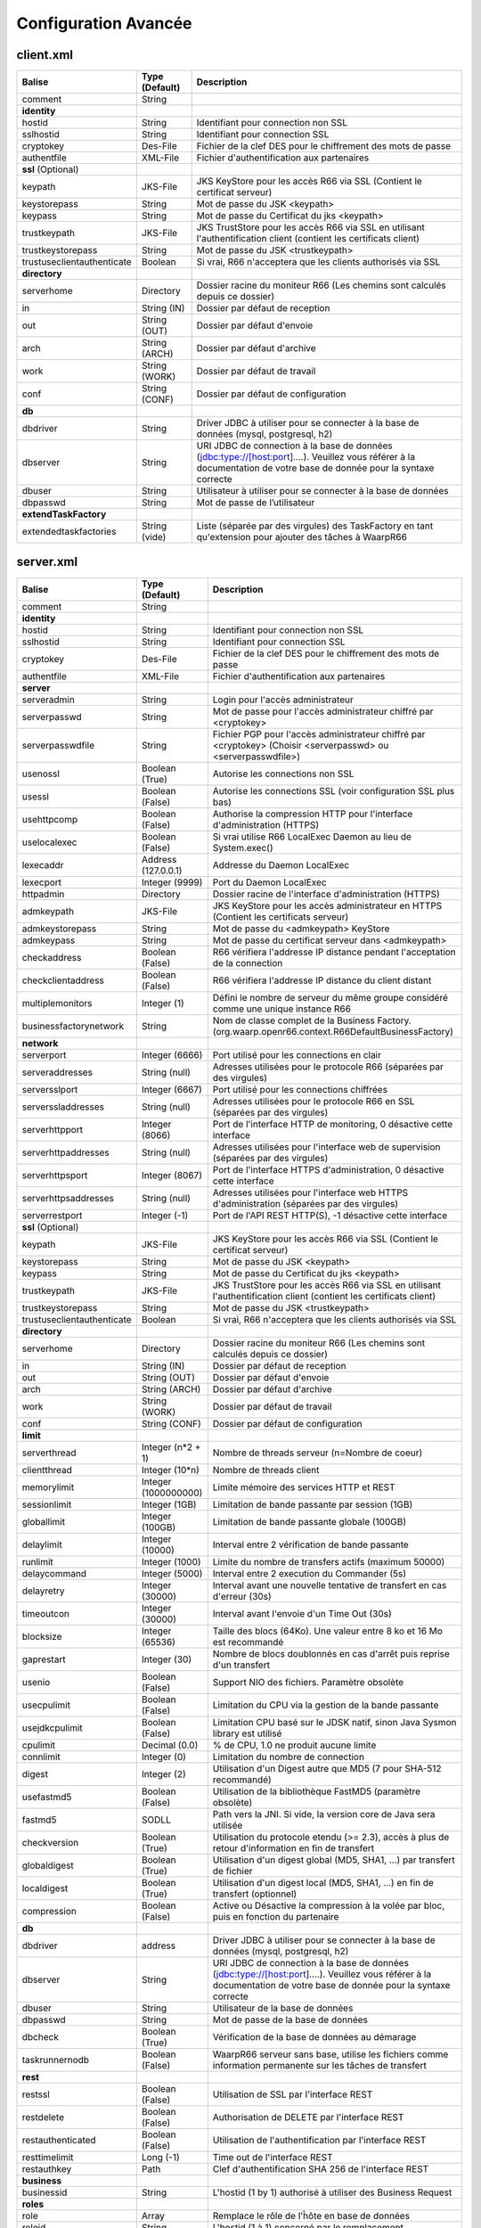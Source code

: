 Configuration Avancée
#####################

client.xml
**********

============================ ==================== ==============
Balise                       Type (Default)       Description
============================ ==================== ==============
comment                      String

**identity**
hostid                       String               Identifiant pour connection non SSL
sslhostid                    String               Identifiant pour connection SSL
cryptokey                    Des-File             Fichier de la clef DES pour le chiffrement des mots de passe
authentfile                  XML-File             Fichier d'authentification aux partenaires

**ssl** (Optional)
keypath                      JKS-File             JKS KeyStore pour les accès R66 via SSL (Contient le certificat serveur)
keystorepass                 String               Mot de passe du JSK <keypath>
keypass                      String               Mot de passe du Certificat du jks <keypath>
trustkeypath                 JKS-File             JKS TrustStore pour les accès R66 via SSL en utilisant l'authentification client (contient les certificats client)
trustkeystorepass            String               Mot de passe du JSK <trustkeypath>
trustuseclientauthenticate   Boolean              Si vrai, R66 n'acceptera que les clients authorisés via SSL

**directory**
serverhome                   Directory            Dossier racine du moniteur R66 (Les chemins sont calculés depuis ce dossier)
in                           String (IN)          Dossier par défaut de reception
out                          String (OUT)         Dossier par défaut d'envoie
arch                         String (ARCH)        Dossier par défaut d'archive
work                         String (WORK)        Dossier par défaut de travail
conf                         String (CONF)        Dossier par défaut de configuration

**db**
dbdriver                     String               Driver JDBC à utiliser pour se connecter à la base de données (mysql, postgresql, h2)
dbserver                     String               URI JDBC de connection à la base de données (jdbc:type://[host:port]....). Veuillez vous référer à la documentation de votre base de donnée pour la syntaxe correcte
dbuser                       String               Utilisateur à utiliser pour se connecter à la base de données
dbpasswd                     String               Mot de passe de l’utilisateur

**extendTaskFactory**
extendedtaskfactories        String (vide)        Liste (séparée par des virgules) des TaskFactory en tant qu'extension pour ajouter des tâches à WaarpR66
============================ ==================== ==============

server.xml
**********

.. tabularcolumns:: |\Y{0.3}|\Y{0.2}|\Y{0.5}|

================================ ==================== ==============
Balise                           Type (Default)       Description
================================ ==================== ==============
comment                          String

**identity**
hostid                           String               Identifiant pour connection non SSL
sslhostid                        String               Identifiant pour connection SSL
cryptokey                        Des-File             Fichier de la clef DES pour le chiffrement des mots de passe
authentfile                      XML-File             Fichier d'authentification aux partenaires

**server**
serveradmin                      String               Login pour l'accès administrateur
serverpasswd                     String               Mot de passe pour l'accès administrateur chiffré par <cryptokey>
serverpasswdfile                 String               Fichier PGP pour l'accès administrateur chiffré par <cryptokey> (Choisir <serverpasswd> ou <serverpasswdfile>)
usenossl                         Boolean (True)       Autorise les connections non SSL
usessl                           Boolean (False)      Autorise les connections SSL (voir configuration SSL plus bas)
usehttpcomp                      Boolean (False)      Authorise la compression HTTP pour l'interface d'administration (HTTPS)
uselocalexec                     Boolean (False)      Si vrai utilise R66 LocalExec Daemon au lieu de System.exec()
lexecaddr                        Address (127.0.0.1)  Addresse du Daemon LocalExec
lexecport                        Integer (9999)       Port du Daemon LocalExec
httpadmin                        Directory            Dossier racine de l'interface d'administration (HTTPS)
admkeypath                       JKS-File             JKS KeyStore pour les accès administrateur en HTTPS (Contient les certificats serveur)
admkeystorepass                  String               Mot de passe du <admkeypath> KeyStore
admkeypass                       String               Mot de passe du certificat serveur dans <admkeypath>
checkaddress                     Boolean (False)      R66 vérifiera l'addresse IP distance pendant l'acceptation de la connection
checkclientaddress               Boolean (False)      R66 vérifiera l'addresse IP distance du client distant
multiplemonitors                 Integer (1)          Défini le nombre de serveur du même groupe considéré comme une unique instance R66
businessfactorynetwork           String               Nom de classe complet de la Business Factory. (org.waarp.openr66.context.R66DefaultBusinessFactory)

**network**
serverport                       Integer (6666)       Port utilisé pour les connections en clair
serveraddresses                  String  (null)       Adresses utilisées pour le protocole R66 (séparées par des virgules)
serversslport                    Integer (6667)       Port utilisé pour les connections chiffrées
serverssladdresses               String  (null)       Adresses utilisées pour le protocole R66 en SSL (séparées par des virgules)
serverhttpport                   Integer (8066)       Port de l'interface HTTP de monitoring, 0 désactive cette interface
serverhttpaddresses              String  (null)       Adresses utilisées pour l'interface web de supervision (séparées par des virgules)
serverhttpsport                  Integer (8067)       Port de l'interface HTTPS d'administration, 0 désactive cette interface
serverhttpsaddresses             String  (null)       Adresses utilisées pour l'interface web HTTPS d'administration (séparées par des virgules)
serverrestport                   Integer (-1)         Port de l'API REST HTTP(S), -1 désactive cette interface


**ssl** (Optional)
keypath                          JKS-File             JKS KeyStore pour les accès R66 via SSL (Contient le certificat serveur)
keystorepass                     String               Mot de passe du JSK <keypath>
keypass                          String               Mot de passe du Certificat du jks <keypath>
trustkeypath                     JKS-File             JKS TrustStore pour les accès R66 via SSL en utilisant l'authentification client (contient les certificats client)
trustkeystorepass                String               Mot de passe du JSK <trustkeypath>
trustuseclientauthenticate       Boolean              Si vrai, R66 n'acceptera que les clients authorisés via SSL

**directory**
serverhome                       Directory            Dossier racine du moniteur R66 (Les chemins sont calculés depuis ce dossier)
in                               String (IN)          Dossier par défaut de reception
out                              String (OUT)         Dossier par défaut d'envoie
arch                             String (ARCH)        Dossier par défaut d'archive
work                             String (WORK)        Dossier par défaut de travail
conf                             String (CONF)        Dossier par défaut de configuration

**limit**
serverthread                     Integer (n*2 + 1)    Nombre de threads serveur (n=Nombre de coeur)
clientthread                     Integer (10*n)       Nombre de threads client
memorylimit                      Integer (1000000000) Limite mémoire des services HTTP et REST
sessionlimit                     Integer (1GB)        Limitation de bande passante par session (1GB)
globallimit                      Integer (100GB)      Limitation de bande passante globale (100GB)
delaylimit                       Integer (10000)      Interval entre 2 vérification de bande passante
runlimit                         Integer (1000)       Limite du nombre de transfers actifs (maximum 50000)
delaycommand                     Integer (5000)       Interval entre 2 execution du Commander (5s)
delayretry                       Integer (30000)      Interval avant une nouvelle tentative de transfert en cas d'erreur (30s)
timeoutcon                       Integer (30000)      Interval avant l'envoie d'un Time Out (30s)
blocksize                        Integer (65536)      Taille des blocs (64Ko). Une valeur entre 8 ko et 16 Mo est recommandé
gaprestart                       Integer (30)         Nombre de blocs doublonnés en cas d'arrêt puis reprise d'un transfert
usenio                           Boolean (False)      Support NIO des fichiers. Paramètre obsolète
usecpulimit                      Boolean (False)      Limitation du CPU via la gestion de la bande passante
usejdkcpulimit                   Boolean (False)      Limitation CPU basé sur le JDSK natif, sinon Java Sysmon library est utilisé
cpulimit                         Decimal (0.0)        % de CPU, 1.0 ne produit aucune limite
connlimit                        Integer (0)          Limitation du nombre de connection
digest                           Integer (2)          Utilisation d'un Digest autre que MD5 (7 pour SHA-512 recommandé)
usefastmd5                       Boolean (False)      Utilisation de la bibliothèque FastMD5 (paramètre obsolète)
fastmd5                          SODLL                Path vers la JNI. Si vide, la version core de Java sera utilisée
checkversion                     Boolean (True)       Utilisation du protocole etendu (>= 2.3), accès à plus de retour d'information en fin de transfert
globaldigest                     Boolean (True)       Utilisation d'un digest global (MD5, SHA1, ...) par transfert de fichier
localdigest                      Boolean (True)       Utilisation d'un digest local (MD5, SHA1, ...) en fin de transfert (optionnel)
compression                      Boolean (False)      Active ou Désactive la compression à la volée par bloc, puis en fonction du partenaire

**db**
dbdriver                         address              Driver JDBC à utiliser pour se connecter à la base de données (mysql, postgresql, h2)
dbserver                         String               URI JDBC de connection à la base de données (jdbc:type://[host:port]....). Veuillez vous référer à la documentation de votre base de donnée pour la syntaxe correcte
dbuser                           String               Utilisateur de la base de données
dbpasswd                         String               Mot de passe de la base de données
dbcheck                          Boolean (True)       Vérification de la base de données au démarage
taskrunnernodb                   Boolean (False)      WaarpR66 serveur sans base, utilise les fichiers comme information permanente sur les tâches de transfert

**rest**
restssl                          Boolean (False)      Utilisation de SSL par l'interface REST
restdelete                       Boolean (False)      Authorisation de DELETE par l'interface REST
restauthenticated                Boolean (False)      Utilisation de l'authentification par l'interface REST
resttimelimit                    Long (-1)            Time out de l'interface REST
restauthkey                      Path                 Clef d'authentification SHA 256 de l'interface REST

**business**
businessid                       String               L'hostid (1 by 1) authorisé à utiliser des Business Request

**roles**
role                             Array                Remplace le rôle de l'ĥôte en base de données
roleid                           String               L'hostid (1 à 1) concerné par le remplacement
roleset                          StringArray          Les nouveaux rôle attribués

**aliases**
alias                            Array                Permets d'utiliser des alias au lieu des hostid
realid                           String               Hostid aliassé (l'alias est local)
aliasid                          StringArray          L'ensemble des alias de l'hostid

**extendTaskFactory**
extendedtaskfactories            String (vide)        Liste (séparée par des virgules) des TaskFactory en tant qu'extension pour ajouter des tâches à WaarpR66

**pushMonitor**
*Partie commune*
url                              String (null)        URL de base pour les exports du moniteur en mode POST HTTP(S) JSON
delay                            Integer (1000)       Délai entre deux vérifications de changement de statuts sur les transferts
intervalincluded                 Boolean (True)       Si « True », les informations de l'intervalle utilisé seront fournies
transformlongasstring            Boolean (False)      Si « True », les nombres « long » seront convertis en chaîne de caractères, sinon ils seront numériques
token                            String (null)        Spécifie si nécessaire le token  dans le cadre d'une authentification via Token
apiKey                           String (null)        Spécifie si nécessaire le password dans le cadre d'une authentification via ApiKey (format ``apiId:apiKey``)
*Partie API REST*
endpoint                         String (null)        End point à ajouter à l'URL de base
keepconnection                   Boolean (True)       Si « True », la connexion HTTP(S) sera en Keep-Alive (pas de réouverture sauf si le serveur la ferme), sinon la connexion sera réinitialisée pour chaque appel
basicAuthent                     String (null)        Spécifie si nécessaire l'authentification basique
*Partie Elasticsearch*
index                            String (null)        Contient le nom de l'index avec de possibles substitutions, dont ``%%WARPHOST%%`` pour le nom du host concerné, et les ``%%DATETIME%%``, ``%%DATEHOUR%%``, ``%%DATE%%``, ``%%YEARMONTH%%``, ``%%YEAR%%`` pour des substitutions de date et heure partiellement (``yyyy.MM.dd.HH.mm`` à ``yyyy``)
prefix                           String (null)        Spécifie si nécessaire un prefix global dans le cas d'usage d'un Proxy devant Elasticsearch
username                         String (null)        Spécifie si nécessaire le username (et son password) dans le cadre d'une authentification basique
paswd                            String (null)        Spécifie si nécessaire le password dans le cadre d'une authentification basique
compression                      Boolean (True)       Spécifie si les flux sont compressés (par défaut True)
================================ ==================== ==============

Les balises <roles> et <aliases> contiennent des listes d'option. Exemple:

.. code-block:: xml

  ...
  <roles>
    <role>
      <roleid>DummyHost1</roleid>
      <roleset>RoleA</roleset>
    </role>
    <role>
      <roleid>DummyHost2</roleid>
      <roleset>RoleA RoleC</roleset>
    </role>
    <role>
      <roleid>DummyHost3</roleid>
      <roleset>RoleC RoleD RoleE</roleset>
    </role>
  </roles>
  <aliases>
    <alias>
      <realid>DummyHost1</realid>
      <aliasid>AliasC</aliasid>
    </alias>
    <alias>
      <realid>DummyHost4</realid>
      <aliasid>AliasA AliasB</aliasid>
    </alias>
  </aliases>
  ...

Optimisation
************

Il peut être nécessaire de paramétrer finement dans certains cas.

**Limitation de la mémoire**

Il est possible de limiter l'usage de la mémoire en usant des paramètres suivants :

*Limitation des services*

 * Services R66 : un des protocoles au moins doit être activé (TLS ou no TLS) ; si l'un des deux n'est pas
   utile, vous pouvez le désactiver (`usenossl` ou `usessl` à `False`)
 * `uselocalexec` : à `False` si aucun usage (exécution dans un processus externes des commandes EXECxxx)
   (valeur par défaut)
 * `serverhttpport` : si le monitoring HTTP est sans usage, vous pouvez le désactiver (`0`)
 * `serverhttpsport` : si le moteur d'administration HTTPS est sans usage, vous pouvez le désactiver (`0`)
   (non recomandé)
 * `serverrestport` : si le moteur REST est sans usage, vous pouvez le désactiver (`-1`, valeur par défaut)
 * `usethrift` : si le moteur THRIFT est sans usage,  vous pouvez le désactiver (`0`, valeur par défaut)
 * `pushMonitor` : si le Push Monitoring Exporter est sans usage, ne pas le déclarer

*Limitation des ressources*

 * `serverthread`: Possibilité de limiter le nombre de Threads dédiées à la partie serveur (y compris 1)
 * `clientthread`: Possibilité de limiter le nombre de Threads dédiées à la partie protocolaire (il est avisé
   de ne par mettre moins de 10)
 * `memorylimit`: Possibilité de limiter la taille mémoire maximale allouable pour décoder/encoder les pages
   HTTP et les réponses REST (minimum conseillé 100 Mo)
 * `runlimit`: Possibilité de limiter le nombre de transferts simultanés (il est avisé de ne pas mettre moins
   de 2)
 * `compression`: Possibilité de ne pas activer la compression à la volée (moins de mémoire et de cpu)
 * de limiter l'impact processeur via une gestion adaptative de la bande passante globale :

   * `usecpulimit` à `True` : ceci active la fonctionnalité
   * `usejdkcpulimit` de préférence, laisser à `False` ou *ignoré* (permet de choisir l'implémentation
     sous-jacente analysant les ressources CPU)
   * `cpulimit` avec une valeur maximale autorisée pour la charge globale CPU, tous coeurs confondus (minimum
     conseillé `0.2`, en pratique `0.5` comme minimum) ; cette valeur détermine le seuil à partir duquel la
     bande passante globale sera progressivement diminuée afin de réduire l'activité CPU, puis remontée
   * `connlimit` en laissant à `0` ou *ignoré* (permet de limiter le nombre maximum de connexion mais
     souvent trop restrictif)

**Performances**

 * Usage de règles dans un mode sans empreinte par paquet de données (``SENDMODE`` = 1, ``RECVMODE`` = 2) au
   lieu des modes avec empreinte par paquet de données (``SENDMD5MODE`` = 3, ``RECVMD5MODE`` = 4) (environ 15%
   de gains)
 * `blocksize` : Possibilité d'augmenter la taille par défaut de 64KB à par exemple 256KB (en pratique,
   inutile d'aller au-delà), permettant de diminuer le nombre de paquets de données ainsi émis (uniquement
   valable sur de gros transferts)
 * `gaprestart` : Possibilité de diminuer la valeur par défaut (`30`) à `10`, permettant ainsi de
   restreindre la réémission des paquets à la reprise du transfert (au lieu de `30 x blocksize`, ce sera par
   exemple `10 x blocksize`)
 * `digest`: Possibilité de choisir des algorithmes plus performants (`CRC32`=0, `MD5`=2) ou avec moins de
   risques de collisions (`SHA-XXX` tel que `SHA-512`=7) (`SHA-512` est conseillé car très efficace)

   * `CRC32` est le plus performant (95% avec 6ms JDK11, 10ms JDK8) mais avec le plus de collisions,
   * `MD5` performant (55% avec 88ms JDK11, 105ms JDK8) mais avec encore des collisions
   * `SHA-512` est le plus performant des SHA (au moins 25% avec 70ms JDK11, 153ms JDK8) et aux collisions
     infimes
   * *chiffres comparés à `SHA-256` (159ms JDK11, 192ms JDK8)*

 * `globaldigest` : Possibilité de le désactiver mais recommandé à `True` (environ 25% de gains)
 * `localdigest` : Possibilité de le désactiver (`False`) (environ 20% de gains)
 * `runlimit` : Possibilité d'augmenter ou de diminuer la valeur par défaut (1000) entre 2 et 50000 transferts concurrents
 * `compression`: Permet d'activer (désativée par défaut) la possibilité de compression à la volée des blocs
   et donc la vitesse des transferts sur des environnements à réseau contraint


La performance d'autres éléments peuvent jouer :

 * La vitesse du processeur et de la mémoire

   * Il est conseillé de disposer d'au moins 2 coeurs et au moins 2 Go de mémoire disponible totalement
     pour Waarp, une valeur optimale étant 4 coeurs et 8 Go de mémoire

 * La vitesse du stockage sur lequel sont écrits les fichiers (limite naturelle du transfert)

   * Il est conseillé de disposer de disques très rapides (SSD ou FC). La vitesse en lecture (émission) ou
     en écriture (réception) peuvent en être impactées. Ceci concerne a minima le répertoire `WORK` et `IN`
     et dans une moindre mesure (lecture) `OUT`.

 * La vitesse et la latence du réseau sur lequel transite les données (limite naturelle du transfert)

*Mini-Benchmark*

Sur un Core I7 génération 5, 16 Go de mémoire, un disque rapide SSD de portable, un réseau local (`lo`),
en condition complète de vérification de cohérences (`digest` à `SHA-512` (7),
`globaldigest` et `localdigest` à `True`, et règle avec empreinte par paquet),
les transferts ont pu atteindre 65 MB/s (520 Mbits/s).

En réduisant les vérifications de cohérence (`digest` `globaldigest` maintenus mais `localdigest` à `False`
et règle sans empreinte par paquet), les performances sont montées à 80 MB/s (640 Mbits/s).

En supprimant toutes les vérifications de cohérence sauf celles des empreintes par paquet, le
débit atteint était de 110 MB/s (880 Mbits/s) (*ceci correspond au maximum du débit disque en écriture*).

Il est fortement déconseillé de désactiver totalement toutes les vérifications de cohérence, car il ne
pourra alors pas être assuré que le fichier transmis le sera sans défaut lors du transport (même si le
protocole s'appuie sur TCP/IP, il est possible d'avoir une corruption sur le réseau).

*Benchmarks Waarp R66*

Les benchmarks suivants ont été réalisés sur un seul serveur à chaque fois, hébergeant tous les services
(Waarp R66 et base de données PostgreSQL).

================ ============== ============ ============ ========================
Modèle           TLS            NoTLS        Accélération Description
================ ============== ============ ============ ========================
Loop 2 coeurs    68/s           79/s         Référence    2 Serveurs en ping pong pour une taille moyenne de 250 Ko
Loop 2 coeurs    69/s           66/s         %            2 Serveurs en ping pong pour une taille moyenne de 250 Ko et Monitoring en mode PUSH REST
Loop 4 coeurs    111/s          114/s        %            2 Serveurs en ping pong pour une taille moyenne de 250 Ko
Loop 4 coeurs    103/s          103/s        %            2 Serveurs en ping pong pour une taille moyenne de 250 Ko et Monitoring en mode PUSH REST
Cluster 2 coeurs 41/s           41/s         Référence    Mode Cluster avec 1 seul serveur pour une taille moyenne de 250 Ko
Cluster 2 coeurs 39/s           39/s         %            Mode Cluster avec 2 serveurs pour une taille moyenne de 250 Ko
Cluster 4 coeurs 60/s           60/s         %            Mode Cluster avec 1 seul serveur pour une taille moyenne de 250 Ko
Cluster 4 coeurs 67/s           67/s         %            Mode Cluster avec 2 serveurs pour une taille moyenne de 250 Ko
Gros Fichier 2c  129 MB/s       171 MB/s     Référence    Transfert d'un fichier de 500 Mo
Gros Fichier 4c  190 MB/s       282 MB/s     %            Transfert d'un fichier de 500 Mo
================ ============== ============ ============ ========================

L'évolution selon les versions depuis la 3.0 jusqu'à la dernière version.

============================== ======== === ============ ==== =========
Contexte                       Nb vCore TLS Transferts/s CPU  Gain
============================== ======== === ============ ==== =========
V3.0 Loop 2 Serveurs           4        Oui 30/s         100% Référence
V3.2 Loop 2 Serveurs           4        Oui 60/s         100% 200%
V3.5.2 Loop 2 Serveurs         4        Oui 71/s         100%
V3.6.0 Loop 2 Serveurs         4        Oui 71/s         90%
V3.6.0 Loop 2 Serveurs Compres 4        Oui 71/s         85%
V3.6.0 Loop 2 Serveurs         8        Oui 111/s        55%
V3.6.0 Loop 2 Serveurs Compres 8        Oui 109/s        70%
V3.6.0 Loop 2 Serveurs         4        Non 79/s         80%  Référence
V3.6.0 Loop 2 Serveurs Compres 4        Non 71/s         70%
V3.6.0 Loop 2 Serveurs         8        Non 114/s        55%
V3.6.0 Loop 2 Serveurs Compres 8        Non 102/s        60%
V3.6.0 Loop 2 Serveurs Monitor 4        Oui 69/s         90%
V3.6.0 Loop 2 Serveurs Monitor 8        Oui 103/s        60%
V3.6.0 Loop 2 Serveurs Monitor 4        Non 66/s         80%
V3.6.0 Loop 2 Serveurs Monitor 8        Non 103/s        60%
V3.6.0 Cluster 2 Serveurs      4        Oui 37/s         100% Référence
V3.6.0 Cluster 2 Serveurs      8        Oui 67/s         80%
V3.6.0 Cluster 2 Serveurs      4        Non 41/s         100% Référence
V3.6.0 Cluster 1 Serveurs      4        Non 39/s         70%
V3.6.0 Cluster 2 Serveurs      8        Non 67/s         70%
============================== ======== === ============ ==== =========


Il ressort de ces benchmarks qu'il est important d'avoir au moins 4 core (threads)
dédiés par serveur Waarp R66 pour être optimal. En terme de mémoire,
4 GB étaient alloués à chaque instance.

*Benchmarks Waarp Gateway FTP et Waarp FTP Server*

Il s'agit de benchmarks orientés FTP (Serveur ou Gateway).

===================== ============== ============ ============ ========================
Modèle                Active         Passive      Accélération Description
===================== ============== ============ ============ ========================
FTP Natif 2 core      102/s          81/s         Référence    Petits transferts séquentiels avec reconnexion
FTP Natif 4 core      118/s          77/s         +22%         Petits transferts séquentiels avec reconnexion
GW FTP 2 core         106/s          85/s         -12%         Petits transferts séquentiels avec reconnexion
GW FTP 4 core         108/s          77/s         +0%          Petits transferts séquentiels avec reconnexion
GW FTP 4 core Postgre 111/s          75/s         +0%          Petits transferts séquentiels avec reconnexion
FTP 100 clients 4c    597/s                       Référence    100 clients avec transferts concurrents
FTP 250 clients 4C    743/s                       +25%         250 clients avec transferts concurrents
FTP 500 clients 4C    1053/s                      +76%         500 clients avec transferts concurrents
GW FTP 100 clients 4c 372/s                       Référence    100 clients avec transferts concurrents
GW FTP 250 clients 4C 417/s                       +12%         250 clients avec transferts concurrents
GW FTP 500 clients 4C 460/s                       +24%         500 clients avec transferts concurrents
===================== ============== ============ ============ ========================


Il ressort de ces benchmarks qu'il est important d'avoir au moins 2 core (threads)
dédiés par serveur Waarp Gateway FTP pour être optimal. En terme de mémoire,
4 GB étaient alloués à chaque instance.

A noter que le client Waarp (basé sur FTP4J) est plus performant que l'implémentation Apache.

